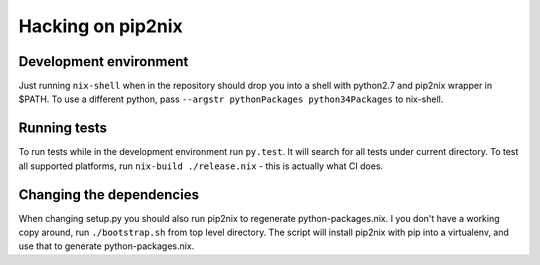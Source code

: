 Hacking on pip2nix
==================

Development environment
-----------------------

Just running ``nix-shell`` when in the repository should drop you into a shell with python2.7 and pip2nix wrapper in $PATH.
To use a different python, pass ``--argstr pythonPackages python34Packages`` to nix-shell.

Running tests
-------------

To run tests while in the development environment run ``py.test``. It will search for all tests under current directory.
To test all supported platforms, run ``nix-build ./release.nix`` - this is actually what CI does.

Changing the dependencies
-------------------------

When changing setup.py you should also run pip2nix to regenerate python-packages.nix.
I you don't have a working copy around, run ``./bootstrap.sh`` from top level directory.
The script will install pip2nix with pip into a virtualenv, and use that to generate python-packages.nix.
